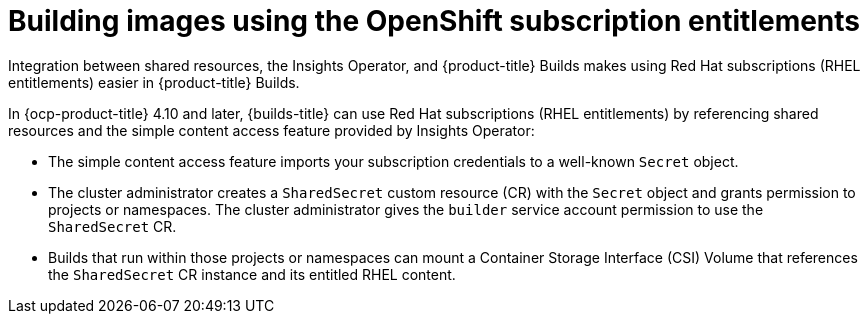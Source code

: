 // Module included in the following assemblies:
//
// * work_with_shared_resources/using-shared-resource-csi-driver.adoc

:_mod-docs-content-type: CONCEPT

[id="building-images-using-the-OpenShift-subscription-entitlements_{context}"]
= Building images using the OpenShift subscription entitlements

Integration between shared resources, the Insights Operator, and {product-title} Builds makes using Red Hat subscriptions (RHEL entitlements) easier in {product-title} Builds.

In {ocp-product-title} 4.10 and later, {builds-title} can use Red Hat subscriptions (RHEL entitlements) by referencing shared resources and the simple content access feature provided by Insights Operator:

* The simple content access feature imports your subscription credentials to a well-known `Secret` object.
* The cluster administrator creates a `SharedSecret` custom resource (CR) with the `Secret` object and grants permission to projects or namespaces. The cluster administrator gives the `builder` service account permission to use the `SharedSecret` CR.
* Builds that run within those projects or namespaces can mount a Container Storage Interface (CSI) Volume that references the `SharedSecret` CR instance and its entitled RHEL content.